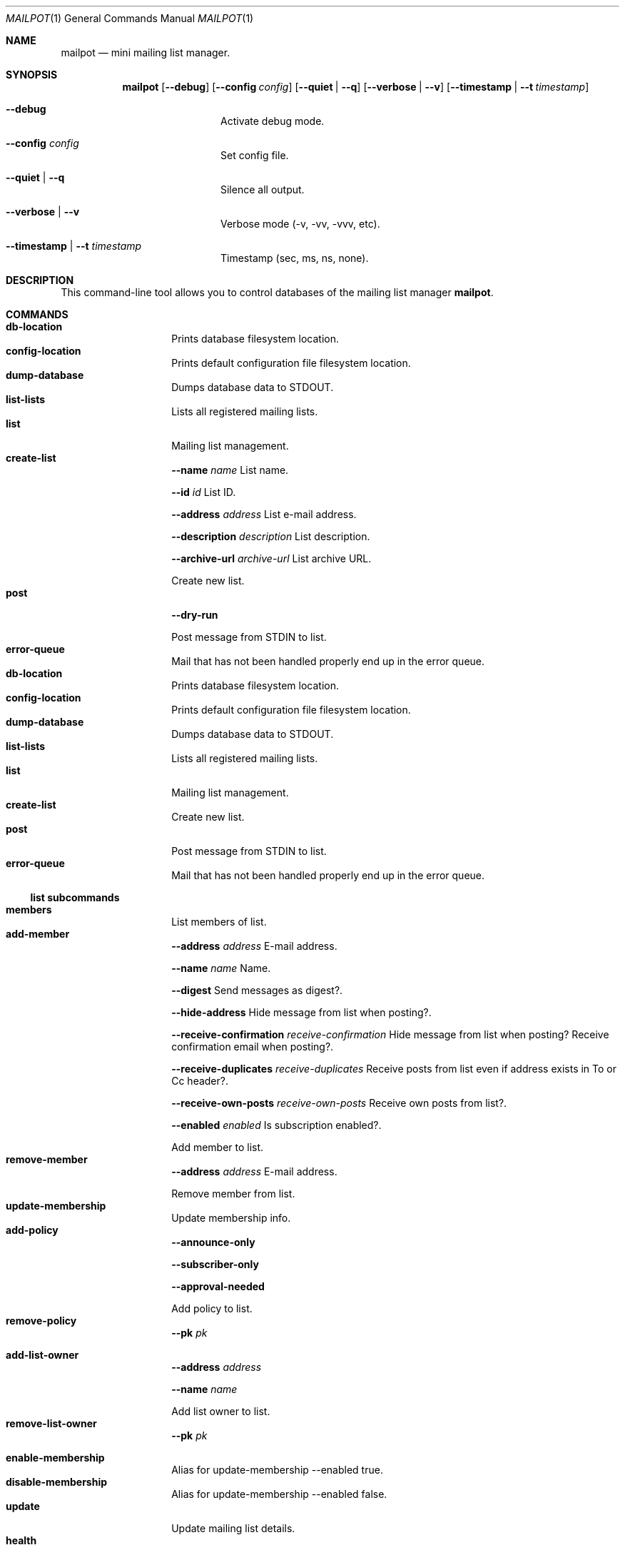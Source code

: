 .Dd $Mdocdate$
.Dt MAILPOT 1
.Os
.Sh NAME
.Nm mailpot
.Nd mini mailing list manager.
.Sh SYNOPSIS
.Nm
.Op Fl -debug
.Op Fl -config Ar config
.Op Fl -quiet | -q
.Op Fl -verbose | -v
.Op Fl -timestamp | -t Ar timestamp
.Bl -tag -width flag -offset indent
.It Fl -debug
Activate debug mode.
.It Fl -config Ar config
Set config file.
.It Fl -quiet | -q
Silence all output.
.It Fl -verbose | -v
Verbose mode (-v, -vv, -vvv, etc).
.It Fl -timestamp | -t Ar timestamp
Timestamp (sec, ms, ns, none).
.El

.Sh DESCRIPTION
This command-line tool allows you to control databases of the mailing list manager
.Nm Ns .
.Pp
.Sh COMMANDS

.Bl -tag -width Ds -compact -offset indent
.It Ic db-location
Prints database filesystem location.
.It Ic config-location
Prints default configuration file filesystem location.
.It Ic dump-database
Dumps database data to STDOUT.
.It Ic list-lists
Lists all registered mailing lists.
.It Ic list
Mailing list management.
.It Ic create-list
.Fl -name Ar name
List name.

.Fl -id Ar id
List ID.

.Fl -address Ar address
List e-mail address.

.Fl -description Ar description
List description.

.Fl -archive-url Ar archive-url
List archive URL.

Create new list.
.It Ic post
.Fl -dry-run
.

Post message from STDIN to list.
.It Ic error-queue
Mail that has not been handled properly end up in the error queue.
.It Ic db-location
Prints database filesystem location.
.It Ic config-location
Prints default configuration file filesystem location.
.It Ic dump-database
Dumps database data to STDOUT.
.It Ic list-lists
Lists all registered mailing lists.
.It Ic list
Mailing list management.
.It Ic create-list
Create new list.
.It Ic post
Post message from STDIN to list.
.It Ic error-queue
Mail that has not been handled properly end up in the error queue.
.El
.Pp

.Ss list subcommands

.Bl -tag -width Ds -compact -offset indent
.It Ic members
List members of list.
.It Ic add-member
.Fl -address Ar address
E-mail address.

.Fl -name Ar name
Name.

.Fl -digest
Send messages as digest?.

.Fl -hide-address
Hide message from list when posting?.

.Fl -receive-confirmation Ar receive-confirmation
Hide message from list when posting? Receive confirmation email when posting?.

.Fl -receive-duplicates Ar receive-duplicates
Receive posts from list even if address exists in To or Cc header?.

.Fl -receive-own-posts Ar receive-own-posts
Receive own posts from list?.

.Fl -enabled Ar enabled
Is subscription enabled?.

Add member to list.
.It Ic remove-member
.Fl -address Ar address
E-mail address.

Remove member from list.
.It Ic update-membership
Update membership info.
.It Ic add-policy
.Fl -announce-only
.

.Fl -subscriber-only
.

.Fl -approval-needed
.

Add policy to list.
.It Ic remove-policy
.Fl -pk Ar pk
.

.
.It Ic add-list-owner
.Fl -address Ar address
.

.Fl -name Ar name
.

Add list owner to list.
.It Ic remove-list-owner
.Fl -pk Ar pk
.

.
.It Ic enable-membership
Alias for update-membership --enabled true.
.It Ic disable-membership
Alias for update-membership --enabled false.
.It Ic update
Update mailing list details.
.It Ic health
Show mailing list health status.
.It Ic info
Show mailing list info.
.It Ic members
List members of list.
.It Ic add-member
Add member to list.
.It Ic remove-member
Remove member from list.
.It Ic update-membership
Update membership info.
.It Ic add-policy
Add policy to list.
.It Ic remove-policy
.
.It Ic add-list-owner
Add list owner to list.
.It Ic remove-list-owner
.
.It Ic enable-membership
Alias for update-membership --enabled true.
.It Ic disable-membership
Alias for update-membership --enabled false.
.It Ic update
Update mailing list details.
.It Ic health
Show mailing list health status.
.It Ic info
Show mailing list info.
.El
.Pp

.Ss error-queue subcommands

.Bl -tag -width Ds -compact -offset indent
.It Ic list
List.
.It Ic print
.Fl -index Ar index ...
index of entry.

.Fl -json
JSON format.

Print entry in RFC5322 or JSON format.
.It Ic delete
.Fl -index Ar index ...
index of entry.

.Fl -quiet
Do not print in stdout.

Delete entry and print it in stdout.
.It Ic list
List.
.It Ic print
Print entry in RFC5322 or JSON format.
.It Ic delete
Delete entry and print it in stdout.
.El
.Pp

.Sh AUTHORS
Manos Pitsidianakis <epilys@nessuent.xyz>
